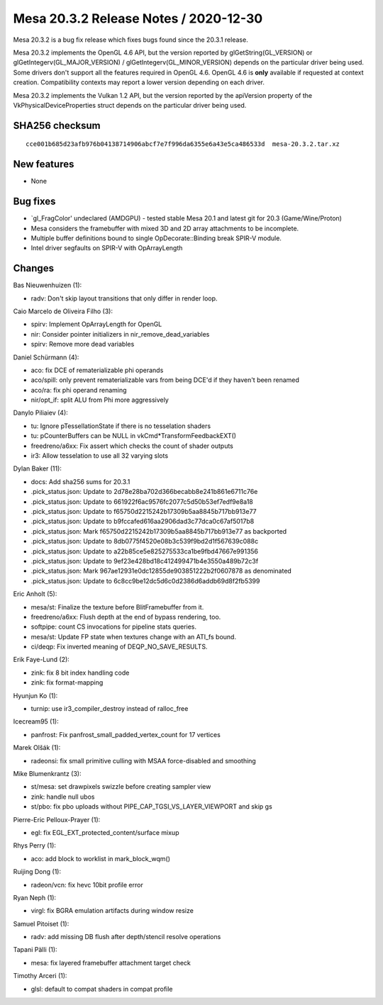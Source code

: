 Mesa 20.3.2 Release Notes / 2020-12-30
======================================

Mesa 20.3.2 is a bug fix release which fixes bugs found since the 20.3.1 release.

Mesa 20.3.2 implements the OpenGL 4.6 API, but the version reported by
glGetString(GL_VERSION) or glGetIntegerv(GL_MAJOR_VERSION) /
glGetIntegerv(GL_MINOR_VERSION) depends on the particular driver being used.
Some drivers don't support all the features required in OpenGL 4.6. OpenGL
4.6 is **only** available if requested at context creation.
Compatibility contexts may report a lower version depending on each driver.

Mesa 20.3.2 implements the Vulkan 1.2 API, but the version reported by
the apiVersion property of the VkPhysicalDeviceProperties struct
depends on the particular driver being used.

SHA256 checksum
---------------

::

    cce001b685d23afb976b04138714906abcf7e7f996da6355e6a43e5ca486533d  mesa-20.3.2.tar.xz


New features
------------

- None


Bug fixes
---------

- \`gl_FragColor' undeclared (AMDGPU) - tested stable Mesa 20.1 and latest git for 20.3 (Game/Wine/Proton)
- Mesa considers the framebuffer with mixed 3D and 2D array attachments to be incomplete.
- Multiple buffer definitions bound to single OpDecorate::Binding break SPIR-V module.
- Intel driver segfaults on SPIR-V with OpArrayLength


Changes
-------

Bas Nieuwenhuizen (1):

- radv: Don't skip layout transitions that only differ in render loop.

Caio Marcelo de Oliveira Filho (3):

- spirv: Implement OpArrayLength for OpenGL
- nir: Consider pointer initializers in nir_remove_dead_variables
- spirv: Remove more dead variables

Daniel Schürmann (4):

- aco: fix DCE of rematerializable phi operands
- aco/spill: only prevent rematerializable vars from being DCE'd if they haven't been renamed
- aco/ra: fix phi operand renaming
- nir/opt_if: split ALU from Phi more aggressively

Danylo Piliaiev (4):

- tu: Ignore pTessellationState if there is no tesselation shaders
- tu: pCounterBuffers can be NULL in vkCmd*TransformFeedbackEXT()
- freedreno/a6xx: Fix assert which checks the count of shader outputs
- ir3: Allow tesselation to use all 32 varying slots

Dylan Baker (11):

- docs: Add sha256 sums for 20.3.1
- .pick_status.json: Update to 2d78e28ba702d366becabb8e241b861e6711c76e
- .pick_status.json: Update to 661922f6ac9576fc2077c5d50b53ef7edf9e8a18
- .pick_status.json: Update to f65750d2215242b17309b5aa8845b717bb913e77
- .pick_status.json: Update to b9fccafed616aa2906dad3c77dca0c67af5017b8
- .pick_status.json: Mark f65750d2215242b17309b5aa8845b717bb913e77 as backported
- .pick_status.json: Update to 8db0775f4520e08b3c539f9bd2d1f567639c088c
- .pick_status.json: Update to a22b85ce5e825275533ca1be9fbd47667e991356
- .pick_status.json: Update to 9ef23e428bd18c412499471b4e3550a489b72c3f
- .pick_status.json: Mark 967ae12931e0dc12855de903851222b2f0607878 as denominated
- .pick_status.json: Update to 6c8cc9be12dc5d6c0d2386d6addb69d8f2fb5399

Eric Anholt (5):

- mesa/st: Finalize the texture before BlitFramebuffer from it.
- freedreno/a6xx: Flush depth at the end of bypass rendering, too.
- softpipe: count CS invocations for pipeline stats queries.
- mesa/st: Update FP state when textures change with an ATI_fs bound.
- ci/deqp: Fix inverted meaning of DEQP_NO_SAVE_RESULTS.

Erik Faye-Lund (2):

- zink: fix 8 bit index handling code
- zink: fix format-mapping

Hyunjun Ko (1):

- turnip: use ir3_compiler_destroy instead of ralloc_free

Icecream95 (1):

- panfrost: Fix panfrost_small_padded_vertex_count for 17 vertices

Marek Olšák (1):

- radeonsi: fix small primitive culling with MSAA force-disabled and smoothing

Mike Blumenkrantz (3):

- st/mesa: set drawpixels swizzle before creating sampler view
- zink: handle null ubos
- st/pbo: fix pbo uploads without PIPE_CAP_TGSI_VS_LAYER_VIEWPORT and skip gs

Pierre-Eric Pelloux-Prayer (1):

- egl: fix EGL_EXT_protected_content/surface mixup

Rhys Perry (1):

- aco: add block to worklist in mark_block_wqm()

Ruijing Dong (1):

- radeon/vcn: fix hevc 10bit profile error

Ryan Neph (1):

- virgl: fix BGRA emulation artifacts during window resize

Samuel Pitoiset (1):

- radv: add missing DB flush after depth/stencil resolve operations

Tapani Pälli (1):

- mesa: fix layered framebuffer attachment target check

Timothy Arceri (1):

- glsl: default to compat shaders in compat profile
